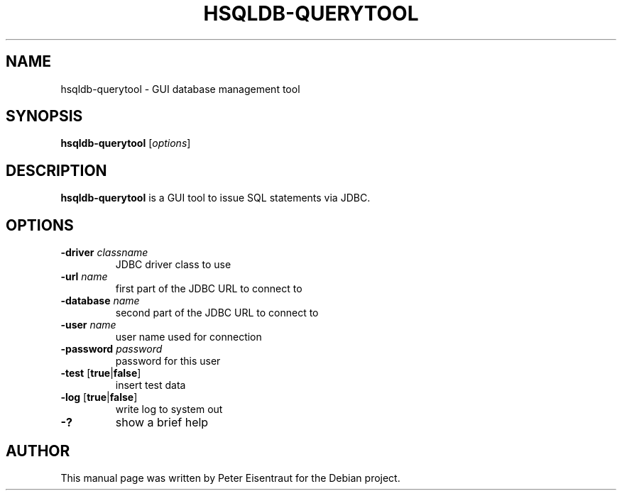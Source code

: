 .TH HSQLDB-QUERYTOOL "1" "March 2005" "HSQLDB 1.7.3.3"
.SH NAME
hsqldb-querytool \- GUI database management tool
.SH SYNOPSIS
\fBhsqldb-querytool\fR [\fIoptions\fR]
.SH DESCRIPTION
\fBhsqldb-querytool\fR is a GUI tool to issue SQL statements via JDBC.
.SH OPTIONS
.TP
\fB\-driver\fR \fIclassname\fR
JDBC driver class to use
.TP
\fB\-url\fR \fIname\fR
first part of the JDBC URL to connect to
.TP
\fB\-database\fR \fIname\fR
second part of the JDBC URL to connect to
.TP
\fB\-user\fR \fIname\fR
user name used for connection
.TP
\fB\-password\fR \fIpassword\fR
password for this user
.TP
\fB\-test\fR [\fBtrue\fR|\fBfalse\fR]
insert test data
.TP
\fB\-log\fR [\fBtrue\fR|\fBfalse\fR]
write log to system out
.TP
\fB\-?\fR
show a brief help
.SH AUTHOR
This manual page was written by Peter Eisentraut for the Debian project.
